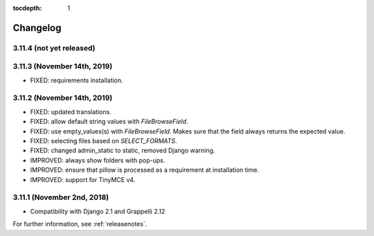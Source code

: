 :tocdepth: 1

.. |grappelli| replace:: Grappelli
.. |filebrowser| replace:: FileBrowser

.. _changelog:

Changelog
=========

3.11.4 (not yet released)
-------------------------

3.11.3 (November 14th, 2019)
----------------------------

* FIXED: requirements installation.

3.11.2 (November 14th, 2019)
----------------------------

* FIXED: updated translations.
* FIXED: allow default string values with `FileBrowseField`.
* FIXED: use empty_values(s) with `FileBrowseField`. Makes sure that the field always returns the expected value.
* FIXED: selecting files based on `SELECT_FORMATS`.
* FIXED: changed admin_static to static, removed Django warning.
* IMPROVED: always show folders with pop-ups.
* IMPROVED: ensure that pillow is processed as a requirement at installation time.
* IMPROVED: support for TinyMCE v4.

3.11.1 (November 2nd, 2018)
---------------------------

* Compatibility with Django 2.1 and Grappelli 2.12

For further information, see :ref:`releasenotes`.
